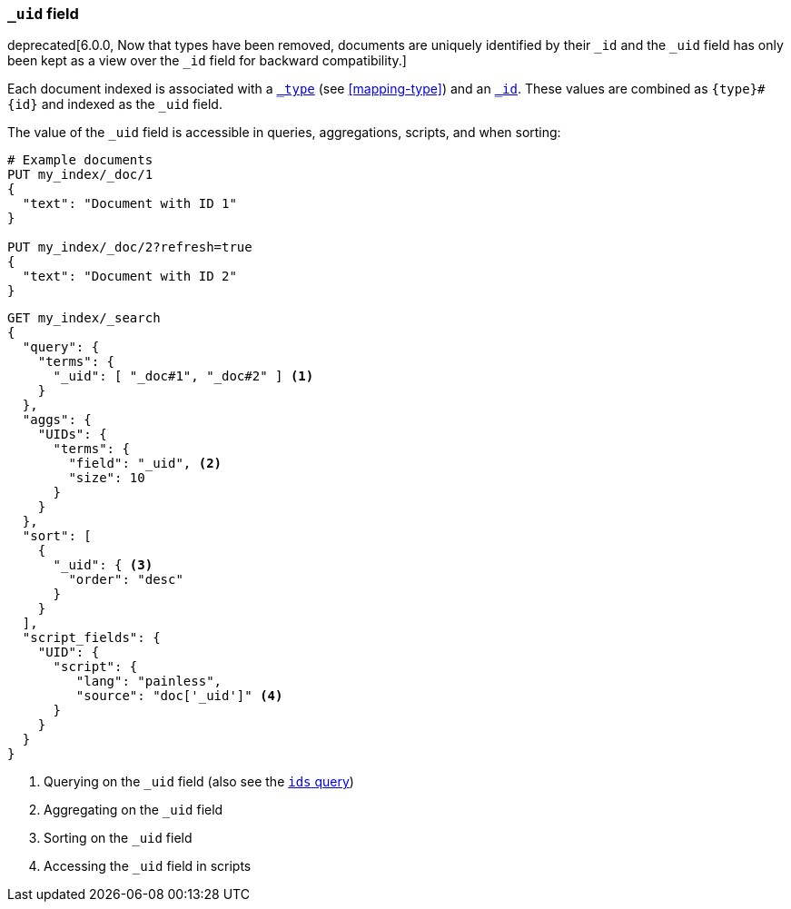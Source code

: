 [[mapping-uid-field]]
=== `_uid` field

deprecated[6.0.0, Now that types have been removed, documents are uniquely identified by their `_id` and the `_uid` field has only been kept as a view over the `_id` field for backward compatibility.]

Each document indexed is associated with a <<mapping-type-field,`_type`>> (see
<<mapping-type>>) and an <<mapping-id-field,`_id`>>.  These values are
combined as `{type}#{id}` and indexed as the `_uid` field.

The value of the `_uid` field is accessible in queries, aggregations, scripts,
and when sorting:

[source,js]
--------------------------
# Example documents
PUT my_index/_doc/1
{
  "text": "Document with ID 1"
}

PUT my_index/_doc/2?refresh=true
{
  "text": "Document with ID 2"
}
--------------------------
// CONSOLE

[source,js]
--------------------------
GET my_index/_search
{
  "query": {
    "terms": {
      "_uid": [ "_doc#1", "_doc#2" ] <1>
    }
  },
  "aggs": {
    "UIDs": {
      "terms": {
        "field": "_uid", <2>
        "size": 10
      }
    }
  },
  "sort": [
    {
      "_uid": { <3>
        "order": "desc"
      }
    }
  ],
  "script_fields": {
    "UID": {
      "script": {
         "lang": "painless",
         "source": "doc['_uid']" <4>
      }
    }
  }
}
--------------------------
// CONSOLE
// TEST[continued]
// TEST[warning:Fielddata access on the _uid field is deprecated, use _id instead]

<1> Querying on the `_uid` field (also see the <<query-dsl-ids-query,`ids` query>>)
<2> Aggregating on the `_uid` field
<3> Sorting on the `_uid` field
<4> Accessing the `_uid` field in scripts
